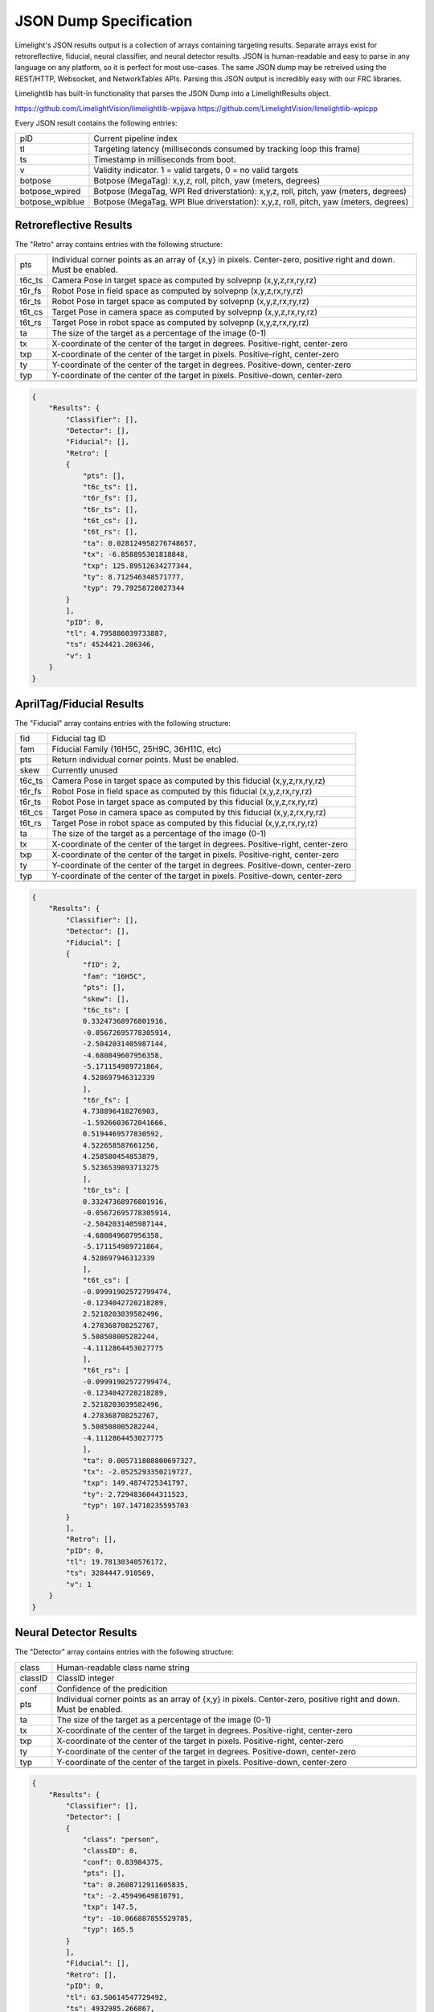JSON Dump Specification
============================

Limelight's JSON results output is a collection of arrays containing targeting results. Separate arrays exist for retroreflective, fiducial, neural classifier, and neural detector results.
JSON is human-readable and easy to parse in any language on any platform, so it is perfect for most use-cases. The same JSON dump may be retreived using the REST/HTTP, Websocket, and NetworkTables APIs.
Parsing this JSON output is incredibly easy with our FRC libraries.

Limelightlib has built-in functionality that parses the JSON Dump into a LimelightResults object.

https://github.com/LimelightVision/limelightlib-wpijava
https://github.com/LimelightVision/limelightlib-wpicpp

Every JSON result contains the following entries:

======================== ============================================================================================================================================================================
pID                         Current pipeline index
------------------------ ----------------------------------------------------------------------------------------------------------------------------------------------------------------------------
tl                          Targeting latency (milliseconds consumed by tracking loop this frame)
------------------------ ----------------------------------------------------------------------------------------------------------------------------------------------------------------------------
ts                          Timestamp in milliseconds from boot.
------------------------ ----------------------------------------------------------------------------------------------------------------------------------------------------------------------------
v                           Validity indicator. 1 = valid targets, 0 = no valid targets
------------------------ ----------------------------------------------------------------------------------------------------------------------------------------------------------------------------
botpose                     Botpose (MegaTag): x,y,z, roll, pitch, yaw (meters, degrees)
------------------------ ----------------------------------------------------------------------------------------------------------------------------------------------------------------------------
botpose_wpired              Botpose (MegaTag, WPI Red driverstation): x,y,z, roll, pitch, yaw (meters, degrees)
------------------------ ----------------------------------------------------------------------------------------------------------------------------------------------------------------------------
botpose_wpiblue             Botpose (MegaTag, WPI Blue driverstation): x,y,z, roll, pitch, yaw (meters, degrees)
------------------------ ----------------------------------------------------------------------------------------------------------------------------------------------------------------------------
======================== ============================================================================================================================================================================


Retroreflective Results
~~~~~~~~~~~~~~~~~~~~~~~~~~~~

The "Retro" array contains entries with the following structure:

======== ============================================================================================================================================================================
pts       Individual corner points as an array of {x,y} in pixels. Center-zero, positive right and down. Must be enabled.
-------- ----------------------------------------------------------------------------------------------------------------------------------------------------------------------------
t6c_ts    Camera Pose in target space as computed by solvepnp (x,y,z,rx,ry,rz)
-------- ----------------------------------------------------------------------------------------------------------------------------------------------------------------------------
t6r_fs    Robot Pose in field space as computed by solvepnp (x,y,z,rx,ry,rz)
-------- ----------------------------------------------------------------------------------------------------------------------------------------------------------------------------
t6r_ts    Robot Pose in target space as computed by solvepnp (x,y,z,rx,ry,rz)
-------- ----------------------------------------------------------------------------------------------------------------------------------------------------------------------------
t6t_cs    Target Pose in camera space as computed by solvepnp (x,y,z,rx,ry,rz)
-------- ----------------------------------------------------------------------------------------------------------------------------------------------------------------------------
t6t_rs    Target Pose in robot space as computed by solvepnp (x,y,z,rx,ry,rz)
-------- ----------------------------------------------------------------------------------------------------------------------------------------------------------------------------
ta        The size of the target as a percentage of the image (0-1)
-------- ----------------------------------------------------------------------------------------------------------------------------------------------------------------------------
tx        X-coordinate of the center of the target in degrees. Positive-right, center-zero
-------- ----------------------------------------------------------------------------------------------------------------------------------------------------------------------------
txp       X-coordinate of the center of the target in pixels. Positive-right, center-zero
-------- ----------------------------------------------------------------------------------------------------------------------------------------------------------------------------
ty        Y-coordinate of the center of the target in degrees. Positive-down, center-zero
-------- ----------------------------------------------------------------------------------------------------------------------------------------------------------------------------
typ       Y-coordinate of the center of the target in pixels. Positive-down, center-zero
-------- ----------------------------------------------------------------------------------------------------------------------------------------------------------------------------

======== ============================================================================================================================================================================



.. code-block:: json

    {
        "Results": {
            "Classifier": [],
            "Detector": [],
            "Fiducial": [],
            "Retro": [
            {
                "pts": [],
                "t6c_ts": [],
                "t6r_fs": [],
                "t6r_ts": [],
                "t6t_cs": [],
                "t6t_rs": [],
                "ta": 0.028124958276748657,
                "tx": -6.858895301818848,
                "txp": 125.89512634277344,
                "ty": 8.712546348571777,
                "typ": 79.79258728027344
            }
            ],
            "pID": 0,
            "tl": 4.795886039733887,
            "ts": 4524421.206346,
            "v": 1
        }
    }

AprilTag/Fiducial Results
~~~~~~~~~~~~~~~~~~~~~~~~~~~~

The "Fiducial" array contains entries with the following structure:

======== ============================================================================================================================================================================
fid       Fiducial tag ID
-------- ----------------------------------------------------------------------------------------------------------------------------------------------------------------------------
fam       Fiducial Family (16H5C, 25H9C, 36H11C, etc)
-------- ----------------------------------------------------------------------------------------------------------------------------------------------------------------------------
pts       Return individual corner points. Must be enabled.
-------- ----------------------------------------------------------------------------------------------------------------------------------------------------------------------------
skew      Currently unused							
-------- ----------------------------------------------------------------------------------------------------------------------------------------------------------------------------
t6c_ts    Camera Pose in target space as computed by this fiducial (x,y,z,rx,ry,rz)
-------- ----------------------------------------------------------------------------------------------------------------------------------------------------------------------------
t6r_fs    Robot Pose in field space as computed by this fiducial (x,y,z,rx,ry,rz)
-------- ----------------------------------------------------------------------------------------------------------------------------------------------------------------------------
t6r_ts    Robot Pose in target space as computed by this fiducial (x,y,z,rx,ry,rz)
-------- ----------------------------------------------------------------------------------------------------------------------------------------------------------------------------
t6t_cs    Target Pose in camera space as computed by this fiducial (x,y,z,rx,ry,rz)
-------- ----------------------------------------------------------------------------------------------------------------------------------------------------------------------------
t6t_rs    Target Pose in robot space as computed by this fiducial (x,y,z,rx,ry,rz)
-------- ----------------------------------------------------------------------------------------------------------------------------------------------------------------------------
ta        The size of the target as a percentage of the image (0-1)
-------- ----------------------------------------------------------------------------------------------------------------------------------------------------------------------------
tx        X-coordinate of the center of the target in degrees. Positive-right, center-zero
-------- ----------------------------------------------------------------------------------------------------------------------------------------------------------------------------
txp       X-coordinate of the center of the target in pixels. Positive-right, center-zero
-------- ----------------------------------------------------------------------------------------------------------------------------------------------------------------------------
ty        Y-coordinate of the center of the target in degrees. Positive-down, center-zero
-------- ----------------------------------------------------------------------------------------------------------------------------------------------------------------------------
typ       Y-coordinate of the center of the target in pixels. Positive-down, center-zero
-------- ----------------------------------------------------------------------------------------------------------------------------------------------------------------------------

======== ============================================================================================================================================================================



.. code-block:: json

    {
        "Results": {
            "Classifier": [],
            "Detector": [],
            "Fiducial": [
            {
                "fID": 2,
                "fam": "16H5C",
                "pts": [],
                "skew": [],
                "t6c_ts": [
                0.33247368976801916,
                -0.05672695778305914,
                -2.5042031405987144,
                -4.680849607956358,
                -5.171154989721864,
                4.528697946312339
                ],
                "t6r_fs": [
                4.738896418276903,
                -1.5926603672041666,
                0.5194469577830592,
                4.522658587661256,
                4.258580454853879,
                5.5236539893713275
                ],
                "t6r_ts": [
                0.33247368976801916,
                -0.05672695778305914,
                -2.5042031405987144,
                -4.680849607956358,
                -5.171154989721864,
                4.528697946312339
                ],
                "t6t_cs": [
                -0.09991902572799474,
                -0.1234042720218289,
                2.5218203039582496,
                4.278368708252767,
                5.508508005282244,
                -4.1112864453027775
                ],
                "t6t_rs": [
                -0.09991902572799474,
                -0.1234042720218289,
                2.5218203039582496,
                4.278368708252767,
                5.508508005282244,
                -4.1112864453027775
                ],
                "ta": 0.005711808800697327,
                "tx": -2.0525293350219727,
                "txp": 149.4874725341797,
                "ty": 2.7294836044311523,
                "typ": 107.14710235595703
            }
            ],
            "Retro": [],
            "pID": 0,
            "tl": 19.78130340576172,
            "ts": 3284447.910569,
            "v": 1
        }
    }


Neural Detector Results
~~~~~~~~~~~~~~~~~~~~~~~~~~~~

The "Detector" array contains entries with the following structure:

======== ============================================================================================================================================================================
class      Human-readable class name string
-------- ----------------------------------------------------------------------------------------------------------------------------------------------------------------------------
classID    ClassID integer
-------- ----------------------------------------------------------------------------------------------------------------------------------------------------------------------------
conf       Confidence of the predicition
-------- ----------------------------------------------------------------------------------------------------------------------------------------------------------------------------
pts       Individual corner points as an array of {x,y} in pixels. Center-zero, positive right and down. Must be enabled.
-------- ----------------------------------------------------------------------------------------------------------------------------------------------------------------------------
ta        The size of the target as a percentage of the image (0-1)
-------- ----------------------------------------------------------------------------------------------------------------------------------------------------------------------------
tx        X-coordinate of the center of the target in degrees. Positive-right, center-zero
-------- ----------------------------------------------------------------------------------------------------------------------------------------------------------------------------
txp       X-coordinate of the center of the target in pixels. Positive-right, center-zero
-------- ----------------------------------------------------------------------------------------------------------------------------------------------------------------------------
ty        Y-coordinate of the center of the target in degrees. Positive-down, center-zero
-------- ----------------------------------------------------------------------------------------------------------------------------------------------------------------------------
typ       Y-coordinate of the center of the target in pixels. Positive-down, center-zero
-------- ----------------------------------------------------------------------------------------------------------------------------------------------------------------------------
======== ============================================================================================================================================================================



.. code-block:: json

    {
        "Results": {
            "Classifier": [],
            "Detector": [
            {
                "class": "person",
                "classID": 0,
                "conf": 0.83984375,
                "pts": [],
                "ta": 0.2608712911605835,
                "tx": -2.45949649810791,
                "txp": 147.5,
                "ty": -10.066887855529785,
                "typ": 165.5
            }
            ],
            "Fiducial": [],
            "Retro": [],
            "pID": 0,
            "tl": 63.50614547729492,
            "ts": 4932985.266867,
            "v": 1
        }
    }




Neural Classifier Results
~~~~~~~~~~~~~~~~~~~~~~~~~~~~

The "Classifier" array contains entries with the following structure:

======== ============================================================================================================================================================================
class      Human-readable class name string
-------- ----------------------------------------------------------------------------------------------------------------------------------------------------------------------------
classID    ClassID integer
-------- ----------------------------------------------------------------------------------------------------------------------------------------------------------------------------
conf       Confidence of the predicition
-------- ----------------------------------------------------------------------------------------------------------------------------------------------------------------------------
======== ============================================================================================================================================================================



.. code-block:: json

    {
        "Results": {
            "Classifier": [
            {
                "class": "digital clock",
                "classID": 531,
                "conf": 0.16796875
            }
            ],
            "Detector": [],
            "Fiducial": [],
            "Retro": [],
            "pID": 0,
            "tl": 16.704740524291992,
            "ts": 4751332.7542280005,
            "v": 1
        }
    }
